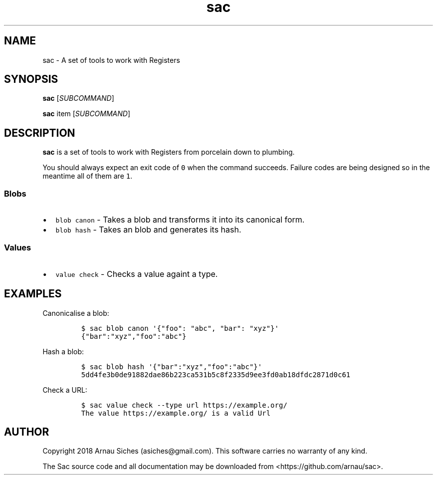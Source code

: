 .TH sac 1 "" "sac 0.1.0"
.SH NAME
.PP
sac \- A set of tools to work with Registers
.SH SYNOPSIS
.PP
\f[B]sac\f[] [\f[I]SUBCOMMAND\f[]]
.PP
\f[B]sac\f[] item [\f[I]SUBCOMMAND\f[]]
.SH DESCRIPTION
.PP
\f[B]sac\f[] is a set of tools to work with Registers from porcelain
down to plumbing.
.PP
You should always expect an exit code of \f[C]0\f[] when the command
succeeds.
Failure codes are being designed so in the meantime all of them are
\f[C]1\f[].
.SS Blobs
.IP \[bu] 2
\f[C]blob\ canon\f[] \- Takes a blob and transforms it into its
canonical form.
.IP \[bu] 2
\f[C]blob\ hash\f[] \- Takes an blob and generates its hash.
.SS Values
.IP \[bu] 2
\f[C]value\ check\f[] \- Checks a value againt a type.
.SH EXAMPLES
.PP
Canonicalise a blob:
.IP
.nf
\f[C]
$\ sac\ blob\ canon\ \[aq]{"foo":\ "abc",\ "bar":\ "xyz"}\[aq]
{"bar":"xyz","foo":"abc"}
\f[]
.fi
.PP
Hash a blob:
.IP
.nf
\f[C]
$\ sac\ blob\ hash\ \[aq]{"bar":"xyz","foo":"abc"}\[aq]
5dd4fe3b0de91882dae86b223ca531b5c8f2335d9ee3fd0ab18dfdc2871d0c61
\f[]
.fi
.PP
Check a URL:
.IP
.nf
\f[C]
$\ sac\ value\ check\ \-\-type\ url\ https://example.org/
The\ value\ https://example.org/\ is\ a\ valid\ Url
\f[]
.fi
.SH AUTHOR
.PP
Copyright 2018 Arnau Siches (asiches\@gmail.com).
This software carries no warranty of any kind.
.PP
The Sac source code and all documentation may be downloaded
from <https://github.com/arnau/sac>.
